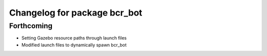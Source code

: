 ^^^^^^^^^^^^^^^^^^^^^^^^^^^^^
Changelog for package bcr_bot
^^^^^^^^^^^^^^^^^^^^^^^^^^^^^

Forthcoming
-----------
* Setting Gazebo resource paths through launch files
* Modified launch files to dynamically spawn bcr_bot
